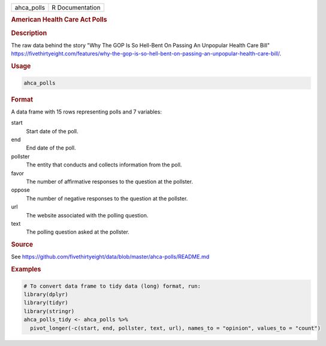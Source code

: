 .. container::

   .. container::

      ========== ===============
      ahca_polls R Documentation
      ========== ===============

      .. rubric:: American Health Care Act Polls
         :name: american-health-care-act-polls

      .. rubric:: Description
         :name: description

      The raw data behind the story "Why The GOP Is So Hell-Bent On
      Passing An Unpopular Health Care Bill"
      https://fivethirtyeight.com/features/why-the-gop-is-so-hell-bent-on-passing-an-unpopular-health-care-bill/.

      .. rubric:: Usage
         :name: usage

      .. code:: R

         ahca_polls

      .. rubric:: Format
         :name: format

      A data frame with 15 rows representing polls and 7 variables:

      start
         Start date of the poll.

      end
         End date of the poll.

      pollster
         The entity that conducts and collects information from the
         poll.

      favor
         The number of affirmative responses to the question at the
         pollster.

      oppose
         The number of negative responses to the question at the
         pollster.

      url
         The website associated with the polling question.

      text
         The polling question asked at the pollster.

      .. rubric:: Source
         :name: source

      See
      https://github.com/fivethirtyeight/data/blob/master/ahca-polls/README.md

      .. rubric:: Examples
         :name: examples

      .. code:: R

         # To convert data frame to tidy data (long) format, run:
         library(dplyr)
         library(tidyr)
         library(stringr)
         ahca_polls_tidy <- ahca_polls %>%
           pivot_longer(-c(start, end, pollster, text, url), names_to = "opinion", values_to = "count")

